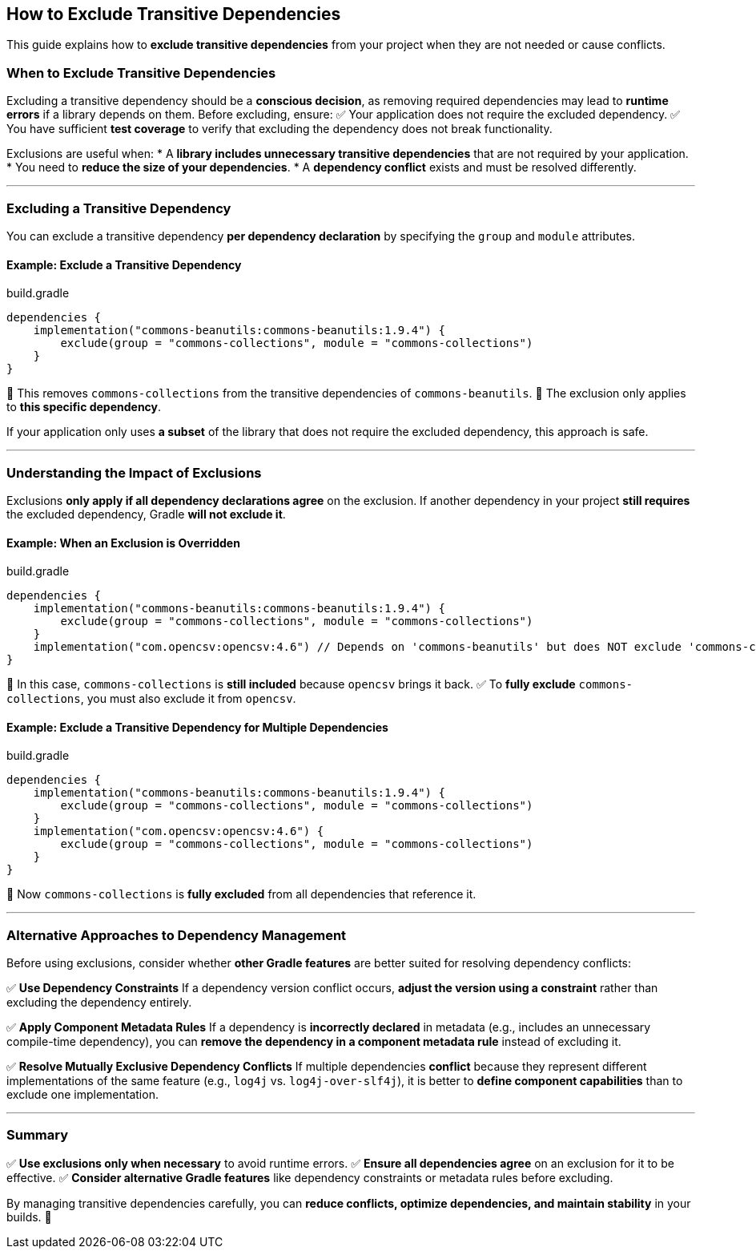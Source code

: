 // Copyright 2025 Gradle and contributors.
//
// Licensed under the Creative Commons Attribution-Noncommercial-ShareAlike 4.0 International License.
// You may not use this file except in compliance with the License.
// You may obtain a copy of the License at
//
//      https://creativecommons.org/licenses/by-nc-sa/4.0/
//
// Unless required by applicable law or agreed to in writing, software
// distributed under the License is distributed on an "AS IS" BASIS,
// WITHOUT WARRANTIES OR CONDITIONS OF ANY KIND, either express or implied.
// See the License for the specific language governing permissions and
// limitations under the License.

[[how_to_exclude_transitive_dependencies]]
== How to Exclude Transitive Dependencies

This guide explains how to **exclude transitive dependencies** from your project when they are not needed or cause conflicts.

=== When to Exclude Transitive Dependencies

Excluding a transitive dependency should be a **conscious decision**, as removing required dependencies may lead to **runtime errors** if a library depends on them.
Before excluding, ensure:
✅ Your application does not require the excluded dependency.
✅ You have sufficient **test coverage** to verify that excluding the dependency does not break functionality.

Exclusions are useful when:
* A **library includes unnecessary transitive dependencies** that are not required by your application.
* You need to **reduce the size of your dependencies**.
* A **dependency conflict** exists and must be resolved differently.

---

=== Excluding a Transitive Dependency

You can exclude a transitive dependency **per dependency declaration** by specifying the `group` and `module` attributes.

==== Example: Exclude a Transitive Dependency

[source,groovy]
.build.gradle
----
dependencies {
    implementation("commons-beanutils:commons-beanutils:1.9.4") {
        exclude(group = "commons-collections", module = "commons-collections")
    }
}
----

🔹 This removes `commons-collections` from the transitive dependencies of `commons-beanutils`.
🔹 The exclusion only applies to **this specific dependency**.

If your application only uses **a subset** of the library that does not require the excluded dependency, this approach is safe.

---

=== Understanding the Impact of Exclusions

Exclusions **only apply if all dependency declarations agree** on the exclusion.
If another dependency in your project **still requires** the excluded dependency, Gradle **will not exclude it**.

==== Example: When an Exclusion is Overridden

[source,groovy]
.build.gradle
----
dependencies {
    implementation("commons-beanutils:commons-beanutils:1.9.4") {
        exclude(group = "commons-collections", module = "commons-collections")
    }
    implementation("com.opencsv:opencsv:4.6") // Depends on 'commons-beanutils' but does NOT exclude 'commons-collections'
}
----

🚨 In this case, `commons-collections` is **still included** because `opencsv` brings it back.
✅ To **fully exclude** `commons-collections`, you must also exclude it from `opencsv`.

==== Example: Exclude a Transitive Dependency for Multiple Dependencies

[source,groovy]
.build.gradle
----
dependencies {
    implementation("commons-beanutils:commons-beanutils:1.9.4") {
        exclude(group = "commons-collections", module = "commons-collections")
    }
    implementation("com.opencsv:opencsv:4.6") {
        exclude(group = "commons-collections", module = "commons-collections")
    }
}
----

🔹 Now `commons-collections` is **fully excluded** from all dependencies that reference it.

---

=== Alternative Approaches to Dependency Management

Before using exclusions, consider whether **other Gradle features** are better suited for resolving dependency conflicts:

✅ **Use Dependency Constraints**
If a dependency version conflict occurs, **adjust the version using a constraint** rather than excluding the dependency entirely.

✅ **Apply Component Metadata Rules**
If a dependency is **incorrectly declared** in metadata (e.g., includes an unnecessary compile-time dependency),
you can **remove the dependency in a component metadata rule** instead of excluding it.

✅ **Resolve Mutually Exclusive Dependency Conflicts**
If multiple dependencies **conflict** because they represent different implementations of the same feature
(e.g., `log4j` vs. `log4j-over-slf4j`), it is better to **define component capabilities** than to exclude one implementation.

---

=== Summary

✅ **Use exclusions only when necessary** to avoid runtime errors.
✅ **Ensure all dependencies agree** on an exclusion for it to be effective.
✅ **Consider alternative Gradle features** like dependency constraints or metadata rules before excluding.

By managing transitive dependencies carefully, you can **reduce conflicts, optimize dependencies, and maintain stability** in your builds. 🚀
